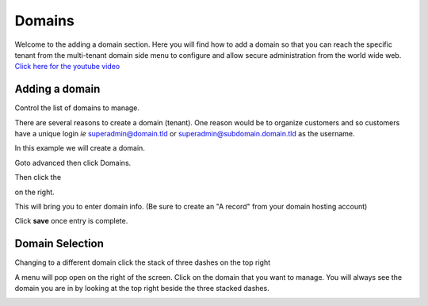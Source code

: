 **********
Domains
**********

Welcome to the adding a domain section.  Here you will find how to add a domain so that you can reach the specific tenant from the multi-tenant domain side menu to configure and allow secure administration from the world wide web. `Click here for the youtube video`_

.. image:: ../_static/images/fusionpbx_domain.jpg
        :scale: 85%
  


===============
Adding a domain
===============

Control the list of domains to manage.


There are several reasons to create a domain (tenant).  One reason would be to organize customers and so customers have a unique login *ie* superadmin@domain.tld or superadmin@subdomain.domain.tld as the username. 

In this example we will create a domain.  

Goto advanced then click Domains.

.. image:: ../_static/images/fusionpbx_domain.jpg
        :scale: 85%
  
Then click the

.. image:: ../_static/images/plus.png
        :scale: 75%
 
on the right.

.. image:: ../_static/images/fusionpbx_domain1.jpg
        :scale: 75%


This will bring you to enter domain info. (Be sure to create an "A record" from your domain hosting account)

.. image:: ../_static/images/fusionpbx_domain2.jpg
        :scale: 75%

Click **save** once entry is complete.

.. image:: ../_static/images/fusionpbx_domain1.jpg
        :scale: 75%



================
Domain Selection
================

Changing to a different domain click the stack of three dashes on the top right

.. image:: ../_static/images/fusionpbx_domain5.jpg
        :scale: 75%

A menu will pop open on the right of the screen.  Click on the domain that you want to manage.  You will always see the domain you are in by looking at the top right beside the three stacked dashes.



.. image:: ../_static/images/fusionpbx_domain6.jpg
        :scale: 75%


.. _Click here for the youtube video: https://youtu.be/frMNh43GfUo
